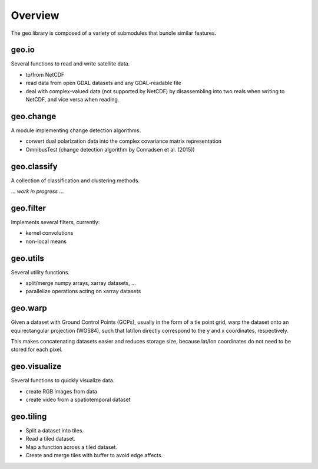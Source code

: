 .. title:: Overview

.. _overview:

========
Overview
========

The geo library is composed of a variety of submodules that bundle similar features.


geo.io
------
Several functions to read and write satellite data.

- to/from NetCDF

- read data from open GDAL datasets and any GDAL-readable file

- deal with complex-valued data (not supported by NetCDF) by disassembling into two reals when writing to NetCDF, and vice versa when reading.


geo.change
----------
A module implementing change detection algorithms.

- convert dual polarization data into the complex covariance matrix representation

- OmnibusTest (change detection algorithm by Conradsen et al. (2015))


geo.classify
------------
A collection of classification and clustering methods.

... *work in progress* ...


geo.filter
----------
Implements several filters, currently:

- kernel convolutions

- non-local means


geo.utils
---------
Several utility functions.

- split/merge numpy arrays, xarray datasets, ...

- parallelize operations acting on xarray datasets


geo.warp
--------
Given a dataset with Ground Control Points (GCPs), usually in the form of a tie point grid,
warp the dataset onto an equirectangular projection (WGS84), such that lat/lon directly correspond to the
y and x coordinates, respectively.

This makes concatenating datasets easier and reduces storage size, because lat/lon coordinates
do not need to be stored for each pixel.


geo.visualize
-------------
Several functions to quickly visualize data.

- create RGB images from data

- create video from a spatiotemporal dataset


geo.tiling
----------

- Split a dataset into tiles.

- Read a tiled dataset.

- Map a function across a tiled dataset.

- Create and merge tiles with buffer to avoid edge affects.
